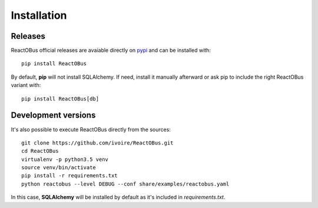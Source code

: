 .. index:: installation

Installation
############

Releases
========

ReactOBus official releases are avaiable directly on `pypi
<https://pypi.python.org/pypi/ReactOBus/>`_ and can be installed with::

    pip install ReactOBus

By default, **pip** will not install SQLAlchemy. If need, install it manually
afterward or ask pip to include the right ReactOBus variant with::

    pip install ReactOBus[db]


Development versions
=====================

It's also possible to execute ReactOBus directly from the sources::

    git clone https://github.com/ivoire/ReactOBus.git
    cd ReactOBus
    virtualenv -p python3.5 venv
    source venv/bin/activate
    pip install -r requirements.txt
    python reactobus --level DEBUG --conf share/examples/reactobus.yaml

In this case, **SQLAlchemy** will be installed by default as it's included in
*requirements.txt*.

